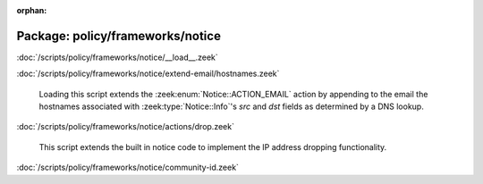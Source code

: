 :orphan:

Package: policy/frameworks/notice
=================================


:doc:`/scripts/policy/frameworks/notice/__load__.zeek`


:doc:`/scripts/policy/frameworks/notice/extend-email/hostnames.zeek`

   Loading this script extends the :zeek:enum:`Notice::ACTION_EMAIL` action
   by appending to the email the hostnames associated with
   :zeek:type:`Notice::Info`'s *src* and *dst* fields as determined by a
   DNS lookup.

:doc:`/scripts/policy/frameworks/notice/actions/drop.zeek`

   This script extends the built in notice code to implement the IP address
   dropping functionality.

:doc:`/scripts/policy/frameworks/notice/community-id.zeek`


